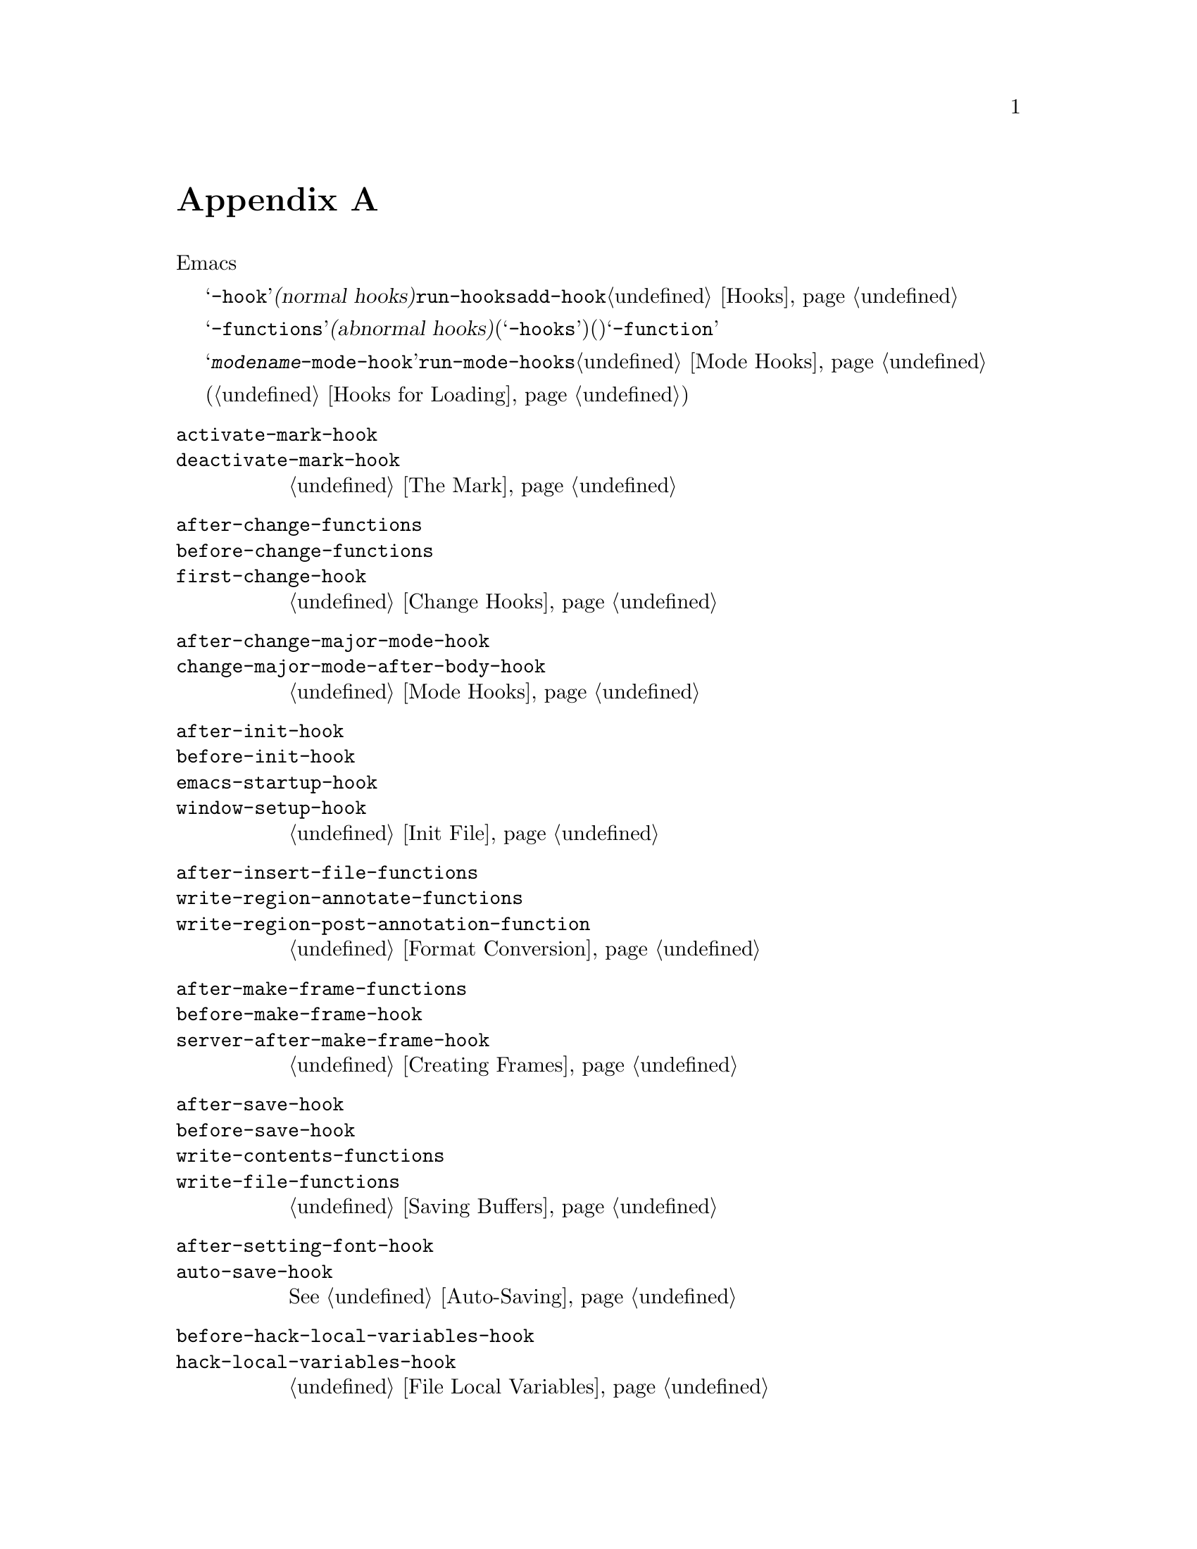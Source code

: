 @c ===========================================================================
@c
@c This file was generated with po4a. Translate the source file.
@c
@c ===========================================================================
@c -*-texinfo-*-
@c This is part of the GNU Emacs Lisp Reference Manual.
@c Copyright (C) 1990--1993, 1998, 2001--2020 Free Software Foundation,
@c Inc.
@c See the file elisp-ja.texi for copying conditions.
@node Standard Hooks
@appendix 標準的なフック
@cindex standard hooks
@cindex hook variables, list of

以下はEmacsで適切なタイミングで呼び出す関数を提供するためのいくつかのフック関数のリストです。

これらの変数のほとんどは@samp{-hook}で終わる名前をもちます。これらは@dfn{ノーマルフック(normal
hooks)}と呼ばれており@code{run-hooks}により実行されます。そのようなフックの値は関数のリストです。これらの関数は引数なしで呼び出されて値は完全に無視されます。そのようなフック上に新たに関数を配置するためには@code{add-hook}を呼び出す方法を推奨します。フック使用についての詳細は@ref{Hooks}を参照してください。

@samp{-functions}で終わる名前の変数は通常は@dfn{アブノーマルフック(abnormal
hooks)}です(古いコードの中には非推奨の@samp{-hooks}サフィクスを使用するものもある)。これらの値は関数のリストですが関数は特殊な方法で呼び出されます(引数を渡されたりリターン値が使用される)。@samp{-function}で終わる名前の変数は値として単一の関数をもちます。

以下のリストはすべてを網羅したリストではなく、より一般的なフックだけをカバーしています。たとえばメジャーモードはそれぞれ@samp{@var{modename}-mode-hook}という名前のフックを定義します。メジャーモードは自身が行う最後のこととして@code{run-mode-hooks}でこのノーマルフックを実行します。@ref{Mode
Hooks}を参照してください。ほとんどのマイナーモードにもフックがあります。

特別な機能によりファイルがロードされたときに評価する式を指定できます(@ref{Hooks for
Loading}を参照)。この機能は正確にはフックではありませんが同様のことを行います。

@c We need to xref to where each hook is documented or else document it here.
@c Add vindex for anything not indexed elsewhere.
@c This list is in alphabetical order, grouped by topic.
@c TODO It should probably be more thoroughly ordered by topic.

@table @code
@item activate-mark-hook
@itemx deactivate-mark-hook
@ref{The Mark}を参照のこと。

@item after-change-functions
@itemx before-change-functions
@itemx first-change-hook
@ref{Change Hooks}を参照のこと。

@item after-change-major-mode-hook
@itemx change-major-mode-after-body-hook
@ref{Mode Hooks}を参照のこと。

@item after-init-hook
@itemx before-init-hook
@itemx emacs-startup-hook
@itemx window-setup-hook
@ref{Init File}を参照のこと。

@item after-insert-file-functions
@itemx write-region-annotate-functions
@itemx write-region-post-annotation-function
@ref{Format Conversion}を参照のこと。

@item after-make-frame-functions
@itemx before-make-frame-hook
@itemx server-after-make-frame-hook
@ref{Creating Frames}を参照のこと。

@c Not general enough?
@ignore
@item after-revert-hook
@itemx before-revert-hook
@itemx buffer-stale-function
@itemx revert-buffer-function
@itemx revert-buffer-insert-file-contents-function
@xref{Reverting}.
@end ignore

@item after-save-hook
@itemx before-save-hook
@itemx write-contents-functions
@itemx write-file-functions
@ref{Saving Buffers}を参照のこと。

@item after-setting-font-hook
@vindex after-setting-font-hook
フレームのフォント変更後に実行されるフック。

@item auto-save-hook
@xref{Auto-Saving}を参照のこと。

@item before-hack-local-variables-hook
@itemx hack-local-variables-hook
@ref{File Local Variables}を参照のこと。

@item buffer-access-fontify-functions
@ref{Lazy Properties}を参照のこと。

@item buffer-list-update-hook
@vindex buffer-list-update-hook
バッファーリスト変更時に実行されるフック(@ref{Buffer List}を参照)。

@item buffer-quit-function
@vindex buffer-quit-function
カレントバッファーをquitするために呼び出されるフック。

@item change-major-mode-hook
@ref{Creating Buffer-Local}を参照のこと。

@item comint-password-function
これは派生モードにたいして、ユーザーにプロンプト表示せずに、背後にあるコマンドインタープリター用にパスワードを供給することを許可するアブノーマルフック。

@item command-line-functions
@ref{Command-Line Arguments}を参照のこと。

@item delayed-warnings-hook
@vindex delayed-warnings-hook
コマンドループは@code{post-command-hook}(以下参照)の直後にこれを実行する。

@item focus-in-hook
@vindex focus-in-hook
@itemx focus-out-hook
@vindex focus-out-hook
@ref{Input Focus}を参照のこと。

@item delete-frame-functions
@itemx after-delete-frame-functions
@ref{Deleting Frames}を参照のこと。

@item delete-terminal-functions
@ref{Multiple Terminals}を参照のこと。

@item pop-up-frame-function
@itemx split-window-preferred-function
@ref{Choosing Window Options}を参照のこと。

@item echo-area-clear-hook
@ref{Echo Area Customization}を参照のこと。

@item find-file-hook
@itemx find-file-not-found-functions
@ref{Visiting Functions}を参照のこと。

@item font-lock-extend-after-change-region-function
@ref{Region to Refontify}を参照のこと。

@item font-lock-extend-region-functions
@ref{Multiline Font Lock}を参照のこと。

@item font-lock-fontify-buffer-function
@itemx font-lock-fontify-region-function
@itemx font-lock-mark-block-function
@itemx font-lock-unfontify-buffer-function
@itemx font-lock-unfontify-region-function
@ref{Other Font Lock Variables}を参照のこと。

@item fontification-functions
@ref{Auto Faces,, Automatic Face Assignment}を参照のこと。

@item frame-auto-hide-function
@ref{Quitting Windows}を参照のこと。

@item quit-window-hook
@ref{Quitting Windows}を参照のこと。

@item kill-buffer-hook
@itemx kill-buffer-query-functions
@ref{Killing Buffers}を参照のこと。

@item kill-emacs-hook
@itemx kill-emacs-query-functions
@ref{Killing Emacs}を参照のこと。

@item menu-bar-update-hook
@ref{Menu Bar}を参照のこと。

@item minibuffer-setup-hook
@itemx minibuffer-exit-hook
@ref{Minibuffer Misc}を参照のこと。

@item mouse-leave-buffer-hook
@vindex mouse-leave-buffer-hook
マウスコマンドでのウィンドウ切り替え時に実行されるフック。

@item mouse-position-function
@ref{Mouse Position}を参照のこと。

@item prefix-command-echo-keystrokes-functions
@vindex prefix-command-echo-keystrokes-functions
(@kbd{C-u}のような)プレフィクスコマンドにより実行されるアブノーマルフックであり、カレントのプレフィクス状態を記述する文字列をリターンすること。たとえば@kbd{C-u}は@samp{C-u-}や@samp{C-u
1 2
3-}を生成する。フック関数はそれぞれ引数なしで呼び出されてカレントのプレフィクス状態を記述する文字列、プレフィクス状態がなければ@code{nil}をリターンすること。@ref{Prefix
Command Arguments}を参照のこと。

@item prefix-command-preserve-state-hook
@vindex prefix-command-preserve-state-hook
プレフィクスコマンドが次のコマンドにカレントのプレフィクスコマンドを渡すことによりプレフィクスを確保する必要はある際にフックが実行される。たとえば@kbd{C-u}はユーザーが@kbd{C-u
-}や@kbd{C-u}の後に数字をタイプした際には、その状態を次のコマンドに渡す必要がある。

@item pre-redisplay-functions
フックはそれぞれのウィンドウで再表示の直前に実行される。@ref{Forcing Redisplay}を参照のこと。

@item post-command-hook
@itemx pre-command-hook
@ref{Command Overview}を参照のこと。

@item post-gc-hook
@ref{Garbage Collection}を参照のこと。

@item post-self-insert-hook
@ref{Keymaps and Minor Modes}を参照のこと。

@ignore
@item prog-mode-hook
@itemx special-mode-hook
@vindex special-mode-hook
@xref{Basic Major Modes}.
@end ignore

@item suspend-hook
@itemx suspend-resume-hook
@itemx suspend-tty-functions
@itemx resume-tty-functions
@ref{Suspending Emacs}を参照のこと。

@item syntax-begin-function
@itemx syntax-propertize-extend-region-functions
@itemx syntax-propertize-function
@itemx font-lock-syntactic-face-function
@ref{Syntactic Font Lock}と@ref{Syntax Properties}を参照のこと。

@item temp-buffer-setup-hook
@itemx temp-buffer-show-function
@itemx temp-buffer-show-hook
@ref{Temporary Displays}を参照のこと。

@item tty-setup-hook
@ref{Terminal-Specific}を参照のこと。

@item window-configuration-change-hook
@itemx window-scroll-functions
@itemx window-size-change-functions
@ref{Window Hooks}を参照のこと。
@end table

@ignore
Some -hook, -function, -functions from preloaded Lisp or C files that
I thought did not need to be mentioned here:

Lisp:
after-load-functions
after-set-visited-file-name-hook
auto-coding-functions
choose-completion-string-functions
completing-read-function
completion-annotate-function
completion-at-point-functions
completion-list-insert-choice-function
deactivate-current-input-method-function
describe-current-input-method-function
font-lock-function
menu-bar-select-buffer-function
read-file-name-function
replace-re-search-function
replace-search-function
yank-undo-function

C hooks:
kbd-macro-termination-hook
signal-hook-function

C functions:
redisplay-end-trigger-functions
x-lost-selection-functions
x-sent-selection-functions

C function:
auto-composition-function
auto-fill-function
command-error-function
compose-chars-after-function
composition-function-table
deferred-action-function
input-method-function
load-read-function
load-source-file-function
read-buffer-function
ring-bell-function
select-safe-coding-system-function
set-auto-coding-function
show-help-function
signal-hook-function
undo-outer-limit-function

@end ignore
